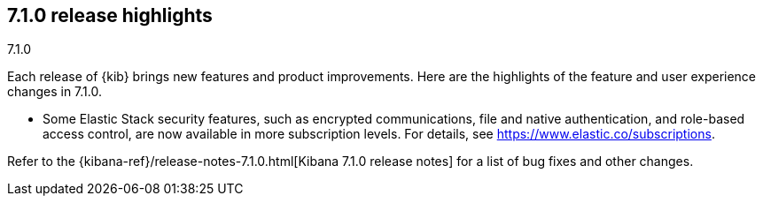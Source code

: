 [[release-highlights-7.1.0]]
== 7.1.0 release highlights
++++
<titleabbrev>7.1.0</titleabbrev>
++++


Each release of {kib} brings new features and product improvements. Here are the 
highlights of the feature and user experience changes in 7.1.0.

//NOTE: The notable-highlights tagged regions are re-used in the
//Installation and Upgrade Guide

// tag::notable-highlights[]

* Some Elastic Stack security features, such as encrypted communications, 
file and native authentication, and role-based access control, are now available 
in more subscription levels. For details, see https://www.elastic.co/subscriptions.

// end::notable-highlights[]

Refer to the {kibana-ref}/release-notes-7.1.0.html[Kibana 7.1.0 release notes] for a list of
bug fixes and other changes.
